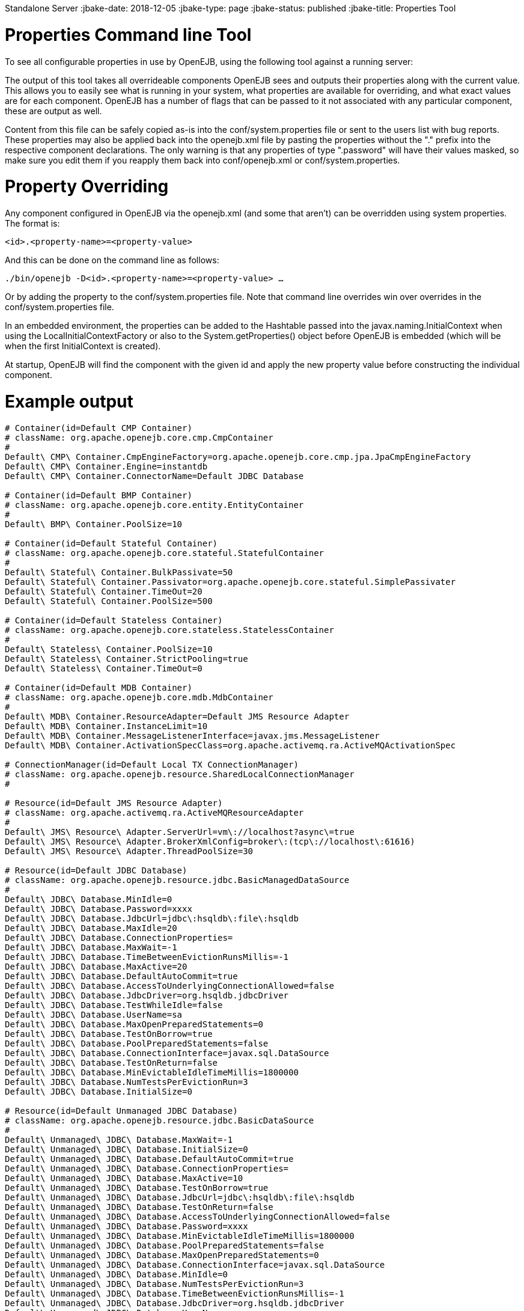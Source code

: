 :index-group: OpenEJB
Standalone Server
:jbake-date: 2018-12-05
:jbake-type: page
:jbake-status: published
:jbake-title: Properties Tool 

# Properties Command line Tool

To see all configurable properties in use by OpenEJB, using the
following tool against a running server:

________________________
./bin/openejb properties
________________________

The output of this tool takes all overrideable components OpenEJB sees
and outputs their properties along with the current value. This allows
you to easily see what is running in your system, what properties are
available for overriding, and what exact values are for each component.
OpenEJB has a number of flags that can be passed to it not associated
with any particular component, these are output as well.

Content from this file can be safely copied as-is into the
conf/system.properties file or sent to the users list with bug reports.
These properties may also be applied back into the openejb.xml file by
pasting the properties without the "." prefix into the respective
component declarations. The only warning is that any properties of type
".password" will have their values masked, so make sure you edit them if
you reapply them back into conf/openejb.xml or conf/system.properties.

# Property Overriding

Any component configured in OpenEJB via the openejb.xml (and some that
aren't) can be overridden using system properties. The format is:

`<id>.<property-name>=<property-value>`

And this can be done on the command line as follows:

`./bin/openejb -D<id>.<property-name>=<property-value> ...`

Or by adding the property to the conf/system.properties file. Note that
command line overrides win over overrides in the conf/system.properties
file.

In an embedded environment, the properties can be added to the Hashtable
passed into the javax.naming.InitialContext when using the
LocalInitialContextFactory or also to the System.getProperties() object
before OpenEJB is embedded (which will be when the first InitialContext
is created).

At startup, OpenEJB will find the component with the given id and apply
the new property value before constructing the individual component.

# Example output

....
# Container(id=Default CMP Container)
# className: org.apache.openejb.core.cmp.CmpContainer
#
Default\ CMP\ Container.CmpEngineFactory=org.apache.openejb.core.cmp.jpa.JpaCmpEngineFactory
Default\ CMP\ Container.Engine=instantdb
Default\ CMP\ Container.ConnectorName=Default JDBC Database

# Container(id=Default BMP Container)
# className: org.apache.openejb.core.entity.EntityContainer
#
Default\ BMP\ Container.PoolSize=10

# Container(id=Default Stateful Container)
# className: org.apache.openejb.core.stateful.StatefulContainer
#
Default\ Stateful\ Container.BulkPassivate=50
Default\ Stateful\ Container.Passivator=org.apache.openejb.core.stateful.SimplePassivater
Default\ Stateful\ Container.TimeOut=20
Default\ Stateful\ Container.PoolSize=500

# Container(id=Default Stateless Container)
# className: org.apache.openejb.core.stateless.StatelessContainer
#
Default\ Stateless\ Container.PoolSize=10
Default\ Stateless\ Container.StrictPooling=true
Default\ Stateless\ Container.TimeOut=0

# Container(id=Default MDB Container)
# className: org.apache.openejb.core.mdb.MdbContainer
#
Default\ MDB\ Container.ResourceAdapter=Default JMS Resource Adapter
Default\ MDB\ Container.InstanceLimit=10
Default\ MDB\ Container.MessageListenerInterface=javax.jms.MessageListener
Default\ MDB\ Container.ActivationSpecClass=org.apache.activemq.ra.ActiveMQActivationSpec

# ConnectionManager(id=Default Local TX ConnectionManager)
# className: org.apache.openejb.resource.SharedLocalConnectionManager
#

# Resource(id=Default JMS Resource Adapter)
# className: org.apache.activemq.ra.ActiveMQResourceAdapter
#
Default\ JMS\ Resource\ Adapter.ServerUrl=vm\://localhost?async\=true
Default\ JMS\ Resource\ Adapter.BrokerXmlConfig=broker\:(tcp\://localhost\:61616)
Default\ JMS\ Resource\ Adapter.ThreadPoolSize=30

# Resource(id=Default JDBC Database)
# className: org.apache.openejb.resource.jdbc.BasicManagedDataSource
#
Default\ JDBC\ Database.MinIdle=0
Default\ JDBC\ Database.Password=xxxx
Default\ JDBC\ Database.JdbcUrl=jdbc\:hsqldb\:file\:hsqldb
Default\ JDBC\ Database.MaxIdle=20
Default\ JDBC\ Database.ConnectionProperties=
Default\ JDBC\ Database.MaxWait=-1
Default\ JDBC\ Database.TimeBetweenEvictionRunsMillis=-1
Default\ JDBC\ Database.MaxActive=20
Default\ JDBC\ Database.DefaultAutoCommit=true
Default\ JDBC\ Database.AccessToUnderlyingConnectionAllowed=false
Default\ JDBC\ Database.JdbcDriver=org.hsqldb.jdbcDriver
Default\ JDBC\ Database.TestWhileIdle=false
Default\ JDBC\ Database.UserName=sa
Default\ JDBC\ Database.MaxOpenPreparedStatements=0
Default\ JDBC\ Database.TestOnBorrow=true
Default\ JDBC\ Database.PoolPreparedStatements=false
Default\ JDBC\ Database.ConnectionInterface=javax.sql.DataSource
Default\ JDBC\ Database.TestOnReturn=false
Default\ JDBC\ Database.MinEvictableIdleTimeMillis=1800000
Default\ JDBC\ Database.NumTestsPerEvictionRun=3
Default\ JDBC\ Database.InitialSize=0

# Resource(id=Default Unmanaged JDBC Database)
# className: org.apache.openejb.resource.jdbc.BasicDataSource
#
Default\ Unmanaged\ JDBC\ Database.MaxWait=-1
Default\ Unmanaged\ JDBC\ Database.InitialSize=0
Default\ Unmanaged\ JDBC\ Database.DefaultAutoCommit=true
Default\ Unmanaged\ JDBC\ Database.ConnectionProperties=
Default\ Unmanaged\ JDBC\ Database.MaxActive=10
Default\ Unmanaged\ JDBC\ Database.TestOnBorrow=true
Default\ Unmanaged\ JDBC\ Database.JdbcUrl=jdbc\:hsqldb\:file\:hsqldb
Default\ Unmanaged\ JDBC\ Database.TestOnReturn=false
Default\ Unmanaged\ JDBC\ Database.AccessToUnderlyingConnectionAllowed=false
Default\ Unmanaged\ JDBC\ Database.Password=xxxx
Default\ Unmanaged\ JDBC\ Database.MinEvictableIdleTimeMillis=1800000
Default\ Unmanaged\ JDBC\ Database.PoolPreparedStatements=false
Default\ Unmanaged\ JDBC\ Database.MaxOpenPreparedStatements=0
Default\ Unmanaged\ JDBC\ Database.ConnectionInterface=javax.sql.DataSource
Default\ Unmanaged\ JDBC\ Database.MinIdle=0
Default\ Unmanaged\ JDBC\ Database.NumTestsPerEvictionRun=3
Default\ Unmanaged\ JDBC\ Database.TimeBetweenEvictionRunsMillis=-1
Default\ Unmanaged\ JDBC\ Database.JdbcDriver=org.hsqldb.jdbcDriver
Default\ Unmanaged\ JDBC\ Database.UserName=sa
Default\ Unmanaged\ JDBC\ Database.MaxIdle=10
Default\ Unmanaged\ JDBC\ Database.TestWhileIdle=false

# Resource(id=Default JMS Connection Factory)
# className: org.apache.activemq.ra.ActiveMQManagedConnectionFactory
#
Default\ JMS\ Connection\ Factory.ConnectionInterface=javax.jms.ConnectionFactory, \
javax.jms.QueueConnectionFactory, javax.jms.TopicConnectionFactory
Default\ JMS\ Connection\ Factory.ResourceAdapter=Default JMS Resource Adapter

# SecurityService(id=Default Security Service)
# className: org.apache.openejb.core.security.SecurityServiceImpl
#

# TransactionManager(id=Default Transaction Manager)
# className: org.apache.geronimo.transaction.manager.GeronimoTransactionManager
#

# ServerService(id=httpejbd)
# className: org.apache.openejb.server.httpd.HttpEjbServer
#
httpejbd.port=4204
httpejbd.name=httpejbd
httpejbd.disabled=false
httpejbd.server=org.apache.openejb.server.httpd.HttpEjbServer
httpejbd.threads=200
httpejbd.bind=127.0.0.1

# ServerService(id=telnet)
# className: org.apache.openejb.server.telnet.TelnetServer
#
telnet.port=4202
telnet.name=telnet
telnet.disabled=false
telnet.bind=127.0.0.1
telnet.threads=5
telnet.server=org.apache.openejb.server.telnet.TelnetServer

# ServerService(id=ejbd)
# className: org.apache.openejb.server.ejbd.EjbServer
#
ejbd.disabled=false
ejbd.bind=127.0.0.1
ejbd.server=org.apache.openejb.server.ejbd.EjbServer
ejbd.port=4201
ejbd.name=ejbd
ejbd.threads=200

# ServerService(id=hsql)
# className: org.apache.openejb.server.hsql.HsqlService
#
hsql.port=9001
hsql.name=hsql
hsql.disabled=false
hsql.server=org.apache.openejb.server.hsql.HsqlService
hsql.bind=127.0.0.1

# ServerService(id=admin)
# className: org.apache.openejb.server.admin.AdminDaemon
#
admin.disabled=false
admin.bind=127.0.0.1
admin.only_from=localhost
admin.port=4200
admin.threads=1
admin.name=admin
admin.server=org.apache.openejb.server.admin.AdminDaemon
....
